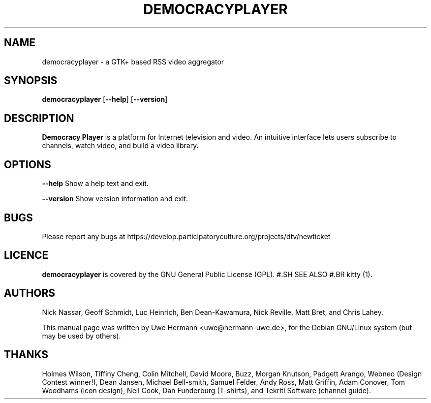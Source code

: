 .TH DEMOCRACYPLAYER 1 "April 2, 2006"
.SH NAME
democracyplayer \- a GTK+ based RSS video aggregator
.SH SYNOPSIS
.B democracyplayer
.RB [ "\-\-help" ]
.RB [ "\-\-version" ]
.SH DESCRIPTION
.B "Democracy Player"
is a platform for Internet television and video. An intuitive interface
lets users subscribe to channels, watch video, and build a video library.
.SH OPTIONS
.B \-\-help
Show a help text and exit.
.PP
.B \-\-version
Show version information and exit.
.SH BUGS
Please report any bugs at https://develop.participatoryculture.org/projects/dtv/newticket
.SH LICENCE
.B democracyplayer
is covered by the GNU General Public License (GPL).
#.SH SEE ALSO
#.BR kitty (1).
.SH AUTHORS
Nick Nassar,
Geoff Schmidt,
Luc Heinrich,
Ben Dean-Kawamura,
Nick Reville,
Matt Bret, and
Chris Lahey.
.PP
This manual page was written by Uwe Hermann <uwe@hermann-uwe.de>,
for the Debian GNU/Linux system (but may be used by others).
.SH THANKS
Holmes Wilson,
Tiffiny Cheng,
Colin Mitchell,
David Moore,
Buzz,
Morgan Knutson,
Padgett Arango,
Webneo (Design Contest winner!),
Dean Jansen,
Michael Bell-smith,
Samuel Felder,
Andy Ross,
Matt Griffin,
Adam Conover,
Tom Woodhams (icon design),
Neil Cook,
Dan Funderburg (T-shirts), and
Tekriti Software (channel guide).
